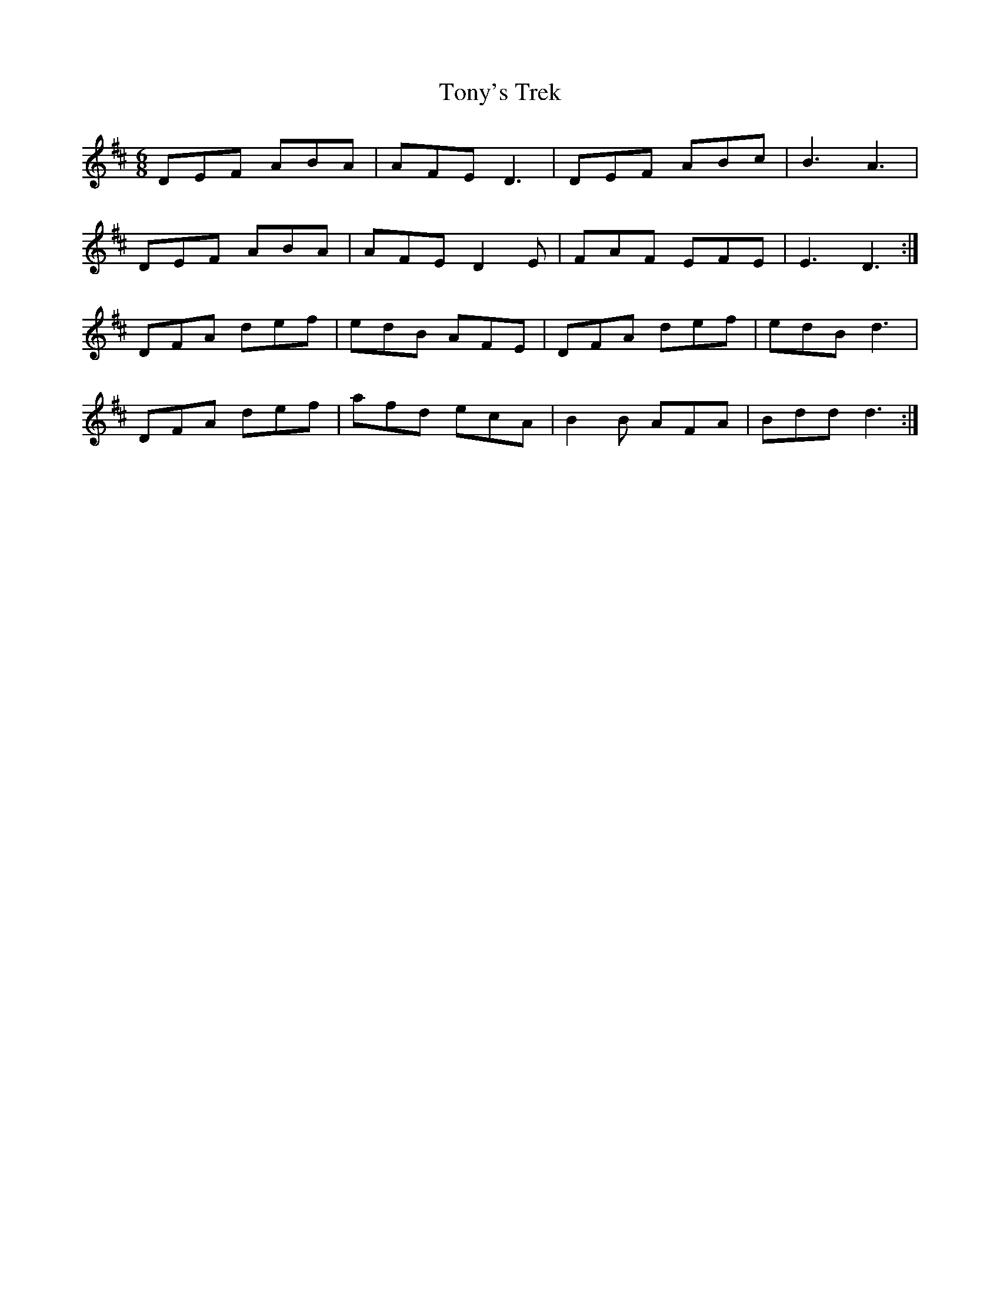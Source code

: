 X: 40625
T: Tony's Trek
R: jig
M: 6/8
K: Dmajor
DEF ABA|AFE D3|DEF ABc|B3 A3|
DEF ABA|AFE D2E|FAF EFE|E3 D3:|
DFA def|edB AFE|DFA def|edB d3|
DFA def|afd ecA|B2B AFA|Bdd d3:|

